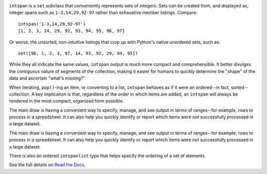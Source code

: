 
| |travisci| |version| |versions| |impls| |wheel| |coverage| |br-coverage|

.. |travisci| image:: https://api.travis-ci.org/jonathaneunice/intspan.svg
    :target: http://travis-ci.org/jonathaneunice/intspan

.. |version| image:: http://img.shields.io/pypi/v/intspan.svg?style=flat
    :alt: PyPI Package latest release
    :target: https://pypi.python.org/pypi/intspan

.. |versions| image:: https://img.shields.io/pypi/pyversions/intspan.svg
    :alt: Supported versions
    :target: https://pypi.python.org/pypi/intspan

.. |impls| image:: https://img.shields.io/pypi/implementation/intspan.svg
    :alt: Supported implementations
    :target: https://pypi.python.org/pypi/intspan

.. |wheel| image:: https://img.shields.io/pypi/wheel/intspan.svg
    :alt: Wheel packaging support
    :target: https://pypi.python.org/pypi/intspan

.. |coverage| image:: https://img.shields.io/badge/test_coverage-100%25-6600CC.svg
    :alt: Test line coverage
    :target: https://pypi.python.org/pypi/intspan

.. |br-coverage| image:: https://img.shields.io/badge/branch_coverage-100%25-6600CC.svg
    :alt: Test branch coverage
    :target: https://pypi.python.org/pypi/intspan

``intspan`` is a ``set`` subclass that conveniently represents sets of integers.
Sets can be created from, and displayed as, integer spans such as
``1-3,14,29,92-97`` rather than exhaustive member listings. Compare::

    intspan('1-3,14,29,92-97')
    [1, 2, 3, 14, 29, 92, 93, 94, 95, 96, 97]

Or worse, the unsorted, non-intuitive listings that crop up with Python's
native unordered sets, such as::

    set([96, 1, 2, 3, 97, 14, 93, 92, 29, 94, 95])

While they all indicate the same values, ``intspan`` output is much more compact
and comprehensible. It better divulges the contiguous nature of segments of the
collection, making it easier for humans to quickly determine the "shape" of the
data and ascertain "what's missing?"

When iterating, ``pop()``-ing an item, or converting to a list, ``intspan``
behaves as if it were an ordered--in fact, sorted--collection. A key
implication is that, regardless of the order in which items are added,
an ``intspan`` will always be rendered in the most compact, organized
form possible.

The main draw is having a convenient way to specify, manage, and see output in
terms of ranges--for example, rows to process in a spreadsheet. It can also help
you quickly identify or report which items were *not* successfully processed in
a large dataset.

The main draw is having a convenient way to specify, manage, and see output in
terms of ranges--for example, rows to process in a spreadsheet. It can also help
you quickly identify or report which items were *not* successfully processed in
a large dataset.

There is also an ordered ``intspanlist`` type that helps specify the
ordering of a set of elements.

See the full details on `Read the Docs
<http://intspan.readthedocs.org/en/latest/>`_.


